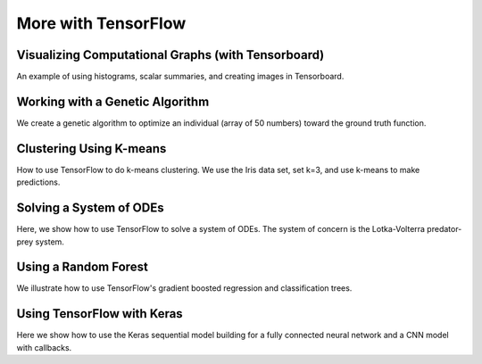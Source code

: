 More with TensorFlow
=====================

Visualizing Computational Graphs (with Tensorboard)
---------------------------------------------------

An example of using histograms, scalar summaries, and creating images in Tensorboard.

Working with a Genetic Algorithm
--------------------------------

We create a genetic algorithm to optimize an individual (array of 50 numbers) toward the 
ground truth function.

Clustering Using K-means
--------------------------

How to use TensorFlow to do k-means clustering.  We use the Iris data set, set k=3, and use
k-means to make predictions.

Solving a System of ODEs
------------------------

Here, we show how to use TensorFlow to solve a system of ODEs.  The system of concern is the 
Lotka-Volterra predator-prey system.

Using a Random Forest
----------------------

We illustrate how to use TensorFlow's gradient boosted regression and classification trees.

Using TensorFlow with Keras
-----------------------------

Here we show how to use the Keras sequential model building for a fully connected neural
network and a CNN model with callbacks.
